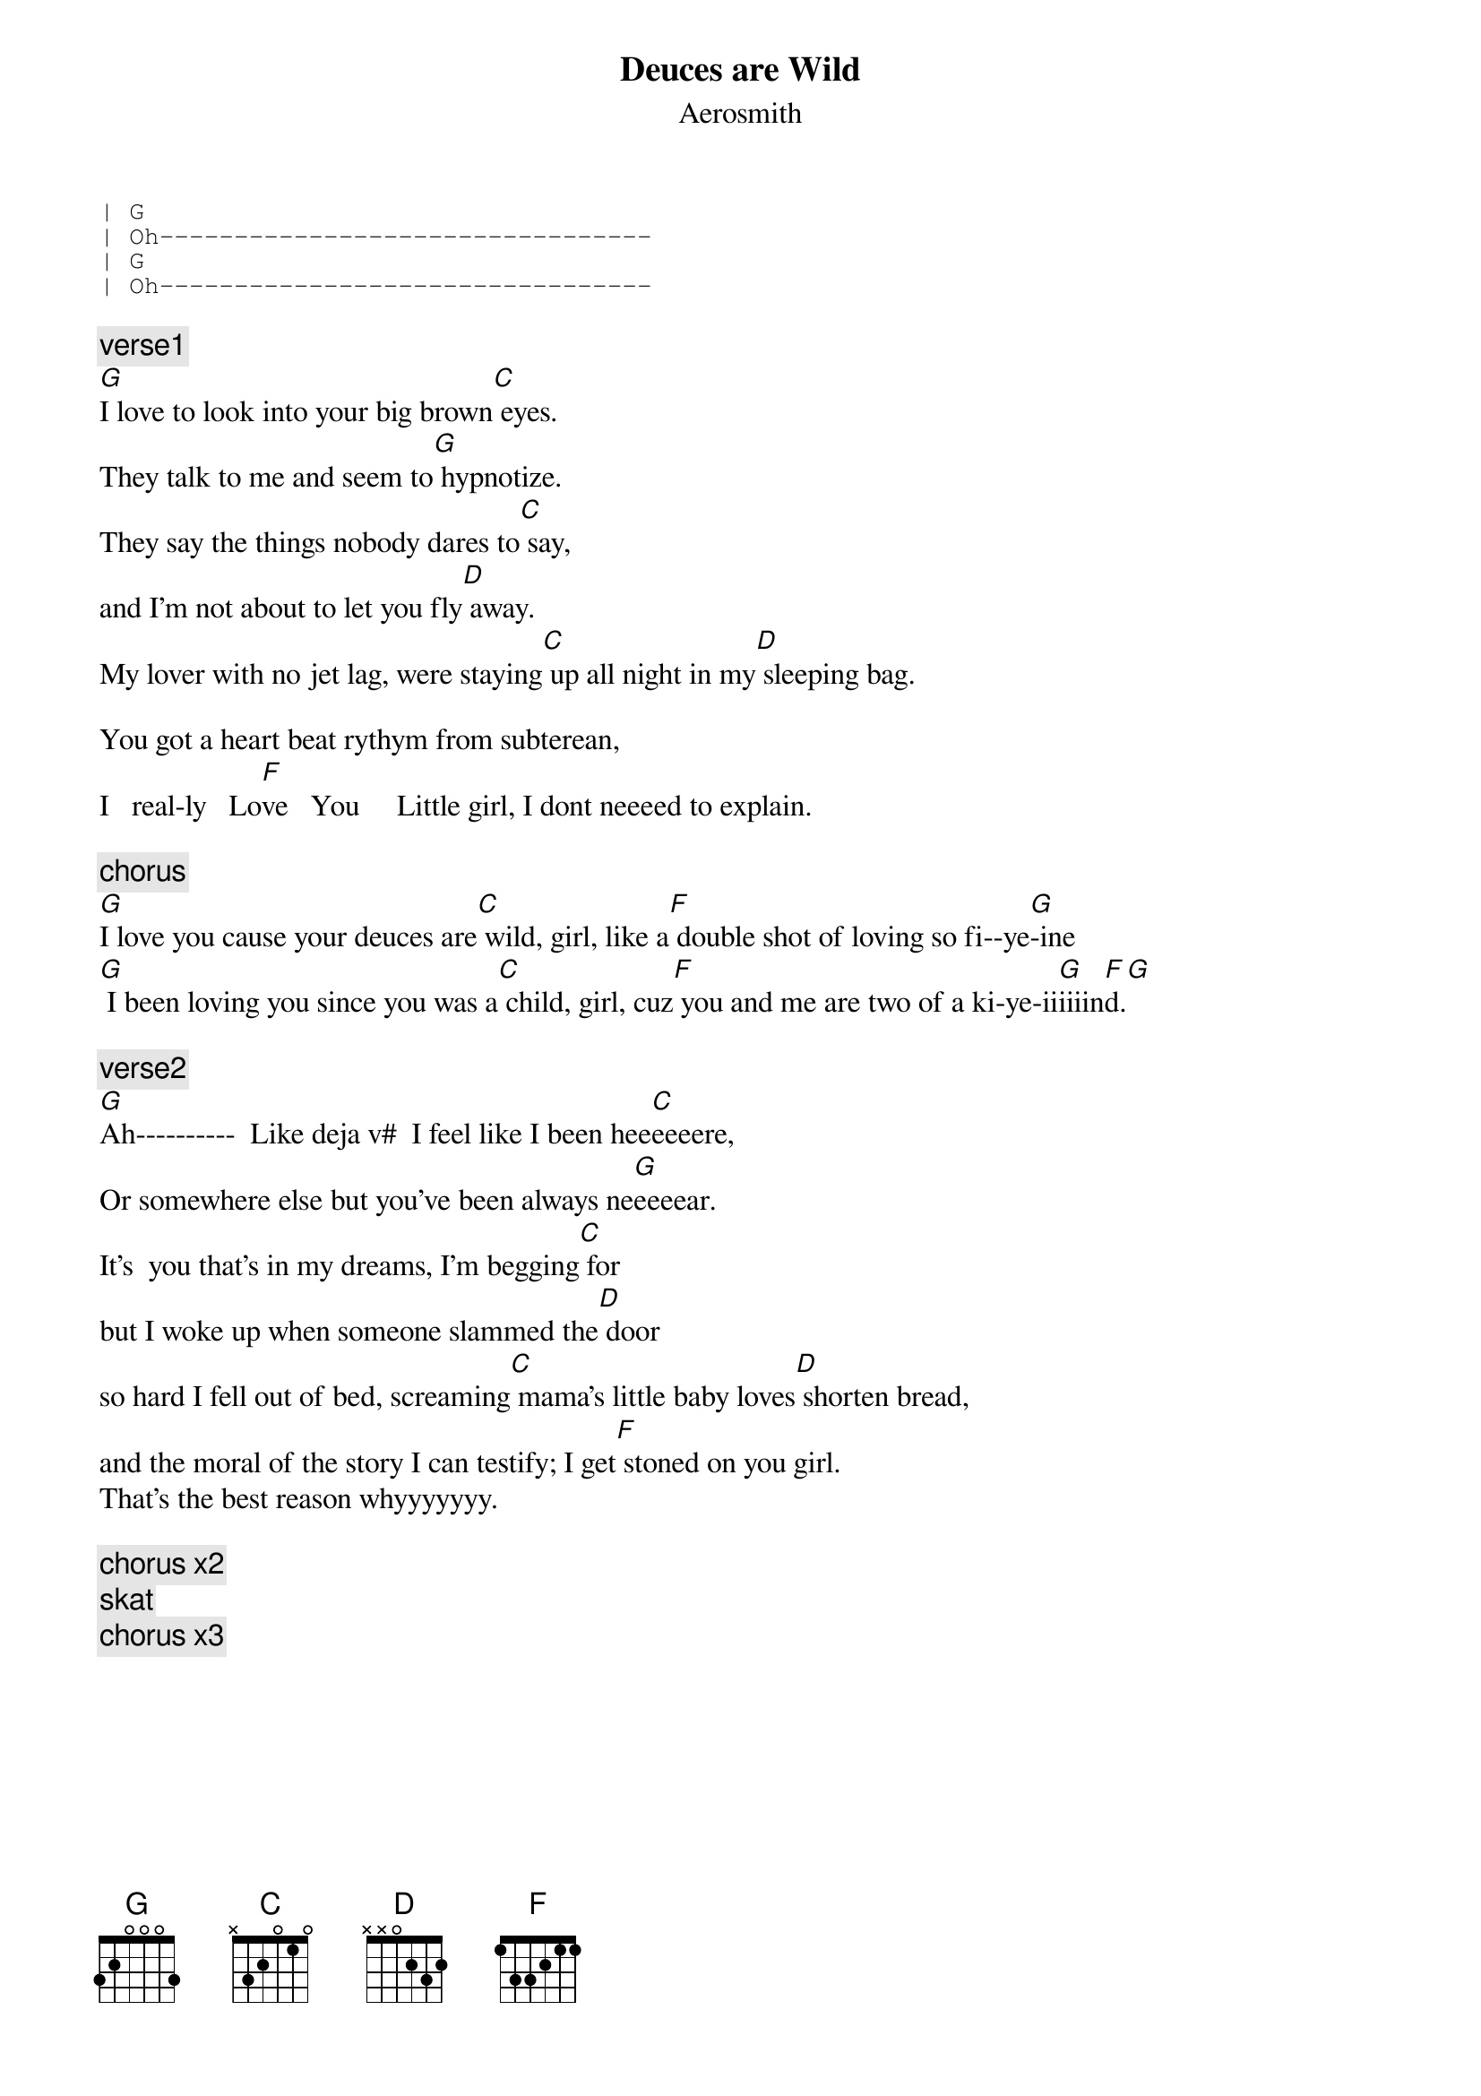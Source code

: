 {key: G}
# From: jlb@ns.gamewood.net (John L Beane)
{t:Deuces are Wild}
{st:Aerosmith}

{sot}
| G
| Oh---------------------------------
| G
| Oh---------------------------------
{eot}

{c:verse1}
[G]I love to look into your big brown[C] eyes.
They talk to me and seem to[G] hypnotize.
They say the things nobody dares to[C] say,
and I'm not about to let you fly[D] away.
My lover with no jet lag, were staying[C] up all night in my[D] sleeping bag.

You got a heart beat rythym from subterean,
I   real-ly   Lo[F]ve   You     Little girl, I dont neeeed to explain.

{c:chorus}
[G]I love you cause your deuces are[C] wild, girl, like a[F] double shot of loving so fi--ye[G]-ine
[G] I been loving you since you was a[C] child, girl, cuz[F] you and me are two of a ki-ye-ii[G]iiiin[F]d.[G]

{c:verse2}
[G]Ah----------  Like deja v#  I feel like I been hee[C]eeeere,
Or somewhere else but you've been always ne[G]eeeear.
It's  you that's in my dreams, I'm begging[C] for
but I woke up when someone slammed the[D] door
so hard I fell out of bed, screaming[C] mama's little baby loves[D] shorten bread,
and the moral of the story I can testify; I get[F] stoned on you girl.
That's the best reason whyyyyyyy.

{c:chorus x2}
{c:skat}
{c:chorus x3}
